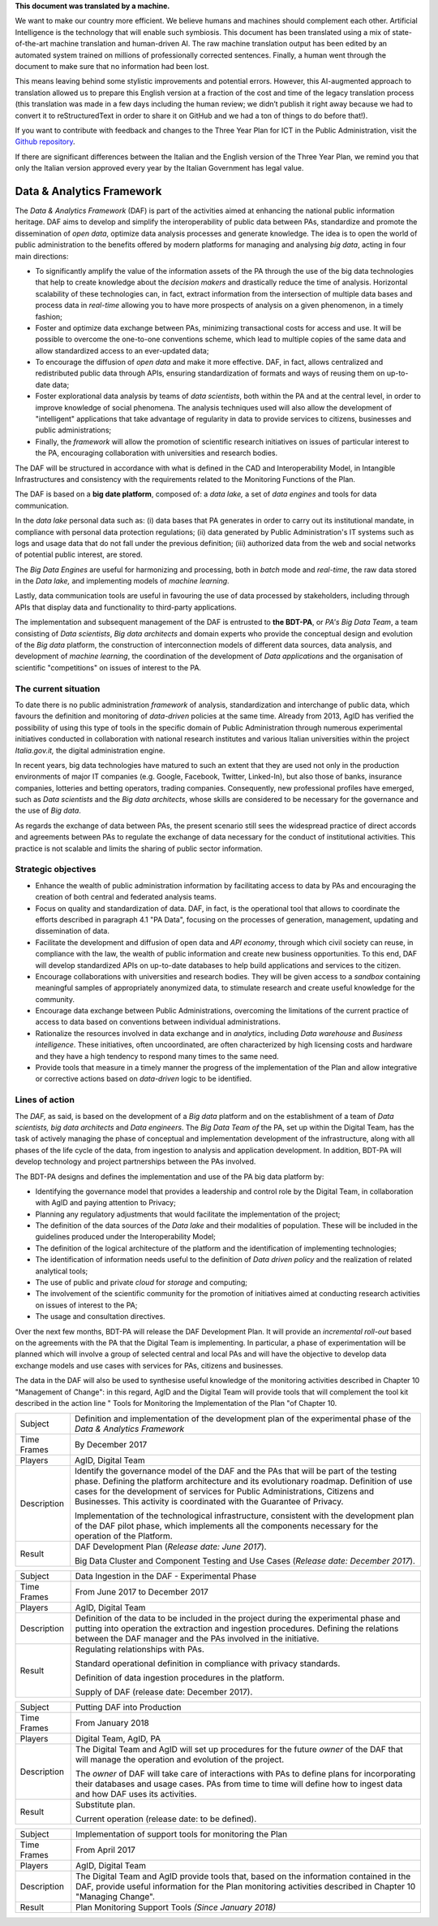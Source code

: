 .. container:: wy-alert wy-alert-warning

   **This document was translated by a machine.**

   We want to make our country more efficient. We believe humans and machines should complement each other. Artificial Intelligence is the technology that will enable such symbiosis. This document has been translated using a mix of state-of-the-art machine translation and human-driven AI. The raw machine translation output has been edited by an automated system trained on millions of professionally corrected sentences. Finally, a human went through the document to make sure that no information had been lost.

   This means leaving behind some stylistic improvements and potential errors. However, this AI-augmented approach to translation allowed us to prepare this English version at a fraction of the cost and time of the legacy translation process (this translation was made in a few days including the human review; we didn’t publish it right away because we had to convert it to reStructuredText in order to share it on GitHub and we had a ton of things to do before that!).

   If you want to contribute with feedback and changes to the Three Year Plan for ICT in the Public Administration, visit the `Github repository <https://github.com/italia/pianotriennale-ict-doc-en>`_.
   
   If there are significant differences between the Italian and the English version of the Three Year Plan, we remind you that only the Italian version approved every year by the Italian Government has legal value.

Data & Analytics Framework
==========================

The *Data & Analytics Framework* (DAF) is part of the activities aimed
at enhancing the national public information heritage. DAF aims to
develop and simplify the interoperability of public data between PAs,
standardize and promote the dissemination of *open data*, optimize data
analysis processes and generate knowledge. The idea is to open the world
of public administration to the benefits offered by modern platforms for
managing and analysing *big data*, acting in four main directions:

-  To significantly amplify the value of the information assets of the
   PA through the use of the big data technologies that help to create
   knowledge about the *decision makers* and drastically reduce the time
   of analysis. Horizontal scalability of these technologies can, in
   fact, extract information from the intersection of multiple data
   bases and process data in *real-time* allowing you to have more
   prospects of analysis on a given phenomenon, in a timely fashion;

-  Foster and optimize data exchange between PAs, minimizing
   transactional costs for access and use. It will be possible to
   overcome the one-to-one conventions scheme, which lead to multiple
   copies of the same data and allow standardized access to an
   ever-updated data;

-  To encourage the diffusion of *open data* and make it more effective.
   DAF, in fact, allows centralized and redistributed public data
   through APIs, ensuring standardization of formats and ways of reusing
   them on up-to-date data;

-  Foster explorational data analysis by teams of *data scientists*,
   both within the PA and at the central level, in order to improve
   knowledge of social phenomena. The analysis techniques used will also
   allow the development of "intelligent" applications that take
   advantage of regularity in data to provide services to citizens,
   businesses and public administrations;

-  Finally, the *framework* will allow the promotion of scientific
   research initiatives on issues of particular interest to the PA,
   encouraging collaboration with universities and research bodies.

The DAF will be structured in accordance with what is defined in the CAD
and Interoperability Model, in Intangible Infrastructures and
consistency with the requirements related to the Monitoring Functions of
the Plan.

The DAF is based on a **big date platform**, composed of: a *data lake,*
a set of *data engines* and tools for data communication.

In the *data lake* personal data such as: (i) data bases that PA
generates in order to carry out its institutional mandate, in compliance
with personal data protection regulations; (ii) data generated by Public
Administration's IT systems such as logs and usage data that do not fall
under the previous definition; (iii) authorized data from the web and
social networks of potential public interest, are stored.

The *Big Data Engines* are useful for harmonizing and processing, both
in *batch* mode and *real-time*, the raw data stored in the *Data lake,*
and implementing models of *machine learning*.

Lastly, data communication tools are useful in favouring the use of data
processed by stakeholders, including through APIs that display data and
functionality to third-party applications.

The implementation and subsequent management of the DAF is entrusted to
**the BDT-PA**, or *PA's Big Data Team*, a team consisting of *Data
scientists*, *Big data* *architects* and domain experts who provide the
conceptual design and evolution of the *Big data* platform, the
construction of interconnection models of different data sources, data
analysis, and development of *machine learning*, the coordination of the
development of *Data applications* and the organisation of scientific
"competitions" on issues of interest to the PA.

The current situation
---------------------

To date there is no public administration *framework* of analysis,
standardization and interchange of public data, which favours the
definition and monitoring of *data-driven* policies at the same time.
Already from 2013, AgID has verified the possibility of using this type
of tools in the specific domain of Public Administration through
numerous experimental initiatives conducted in collaboration with
national research institutes and various Italian universities within the
project *Italia.gov.it,* the digital administration engine.

In recent years, big data technologies have matured to such an extent
that they are used not only in the production environments of major IT
companies (e.g. Google, Facebook, Twitter, Linked-In), but also those of
banks, insurance companies, lotteries and betting operators, trading
companies. Consequently, new professional profiles have emerged, such as
*Data scientists* and the *Big data architects*, whose skills are
considered to be necessary for the governance and the use of *Big data*.

As regards the exchange of data between PAs, the present scenario still
sees the widespread practice of direct accords and agreements between
PAs to regulate the exchange of data necessary for the conduct of
institutional activities. This practice is not scalable and limits the
sharing of public sector information.

Strategic objectives
--------------------

-  Enhance the wealth of public administration information by
   facilitating access to data by PAs and encouraging the creation of
   both central and federated analysis teams.

-  Focus on quality and standardization of data. DAF, in fact, is the
   operational tool that allows to coordinate the efforts described in
   paragraph 4.1 "PA Data", focusing on the processes of generation,
   management, updating and dissemination of data.

-  Facilitate the development and diffusion of open data and *API
   economy*, through which civil society can reuse, in compliance with
   the law, the wealth of public information and create new business
   opportunities. To this end, DAF will develop standardized APIs on
   up-to-date databases to help build applications and services to the
   citizen.

-  Encourage collaborations with universities and research bodies. They
   will be given access to a *sandbox* containing meaningful samples of
   appropriately anonymized data, to stimulate research and create
   useful knowledge for the community.

-  Encourage data exchange between Public Administrations, overcoming
   the limitations of the current practice of access to data based on
   conventions between individual administrations.

-  Rationalize the resources involved in data exchange and in
   *analytics*, including *Data warehouse* and *Business intelligence*.
   These initiatives, often uncoordinated, are often characterized by
   high licensing costs and hardware and they have a high tendency to
   respond many times to the same need.

-  Provide tools that measure in a timely manner the progress of the
   implementation of the Plan and allow integrative or corrective
   actions based on *data-driven* logic to be identified.

Lines of action
---------------

The *DAF,* as said, is based on the development of a *Big data* platform
and on the establishment of a team of *Data scientists, big data
architects* and *Data engineers*. The *Big Data Team of* the PA, set up
within the Digital Team, has the task of actively managing the phase of
conceptual and implementation development of the infrastructure, along
with all phases of the life cycle of the data, from ingestion to
analysis and application development. In addition, BDT-PA will develop
technology and project partnerships between the PAs involved.

The BDT-PA designs and defines the implementation and use of the PA big
data platform by:

-  Identifying the governance model that provides a leadership and
   control role by the Digital Team, in collaboration with AgID and
   paying attention to Privacy;

-  Planning any regulatory adjustments that would facilitate the
   implementation of the project;

-  The definition of the data sources of the *Data lake* and their
   modalities of population. These will be included in the guidelines
   produced under the Interoperability Model;

-  The definition of the logical architecture of the platform and the
   identification of implementing technologies;

-  The identification of information needs useful to the definition of
   *Data driven policy* and the realization of related analytical tools;

-  The use of public and private *cloud* for *storage* and computing;

-  The involvement of the scientific community for the promotion of
   initiatives aimed at conducting research activities on issues of
   interest to the PA;

-  The usage and consultation directives.

Over the next few months, BDT-PA will release the DAF Development Plan.
It will provide an *incremental roll-out* based on the agreements with
the PA that the Digital Team is implementing. In particular, a phase of
experimentation will be planned which will involve a group of selected
central and local PAs and will have the objective to develop data
exchange models and use cases with services for PAs, citizens and
businesses.

The data in the DAF will also be used to synthesise useful knowledge of
the monitoring activities described in Chapter 10 "Management of
Change": in this regard, AgID and the Digital Team will provide tools
that will complement the tool kit described in the action line " Tools
for Monitoring the Implementation of the Plan "of Chapter 10.

+---------------+------------------------------------------------------------------------------------------------------------------------------------------------------------------------------------------------------------------------------------------------------------------------------------------------------------------------------------------+
| Subject       | Definition and implementation of the development plan of the experimental phase of the *Data & Analytics Framework*                                                                                                                                                                                                                      |
+---------------+------------------------------------------------------------------------------------------------------------------------------------------------------------------------------------------------------------------------------------------------------------------------------------------------------------------------------------------+
| Time Frames   | By December 2017                                                                                                                                                                                                                                                                                                                         |
+---------------+------------------------------------------------------------------------------------------------------------------------------------------------------------------------------------------------------------------------------------------------------------------------------------------------------------------------------------------+
| Players       | AgID, Digital Team                                                                                                                                                                                                                                                                                                                       |
+---------------+------------------------------------------------------------------------------------------------------------------------------------------------------------------------------------------------------------------------------------------------------------------------------------------------------------------------------------------+
| Description   | Identify the governance model of the DAF and the PAs that will be part of the testing phase. Defining the platform architecture and its evolutionary roadmap. Definition of use cases for the development of services for Public Administrations, Citizens and Businesses. This activity is coordinated with the Guarantee of Privacy.   |
|               |                                                                                                                                                                                                                                                                                                                                          |
|               | Implementation of the technological infrastructure, consistent with the development plan of the DAF pilot phase, which implements all the components necessary for the operation of the Platform.                                                                                                                                        |
+---------------+------------------------------------------------------------------------------------------------------------------------------------------------------------------------------------------------------------------------------------------------------------------------------------------------------------------------------------------+
| Result        | DAF Development Plan (*Release date: June 2017*).                                                                                                                                                                                                                                                                                        |
|               |                                                                                                                                                                                                                                                                                                                                          |
|               | Big Data Cluster and Component Testing and Use Cases (*Release date: December 2017*).                                                                                                                                                                                                                                                    |
+---------------+------------------------------------------------------------------------------------------------------------------------------------------------------------------------------------------------------------------------------------------------------------------------------------------------------------------------------------------+

+---------------+-------------------------------------------------------------------------------------------------------------------------------------------------------------------------------------------------------------------------------------------------+
| Subject       | Data Ingestion in the DAF - Experimental Phase                                                                                                                                                                                                  |
+---------------+-------------------------------------------------------------------------------------------------------------------------------------------------------------------------------------------------------------------------------------------------+
| Time Frames   | From June 2017 to December 2017                                                                                                                                                                                                                 |
+---------------+-------------------------------------------------------------------------------------------------------------------------------------------------------------------------------------------------------------------------------------------------+
| Players       | AgID, Digital Team                                                                                                                                                                                                                              |
+---------------+-------------------------------------------------------------------------------------------------------------------------------------------------------------------------------------------------------------------------------------------------+
| Description   | Definition of the data to be included in the project during the experimental phase and putting into operation the extraction and ingestion procedures. Defining the relations between the DAF manager and the PAs involved in the initiative.   |
+---------------+-------------------------------------------------------------------------------------------------------------------------------------------------------------------------------------------------------------------------------------------------+
| Result        | Regulating relationships with PAs.                                                                                                                                                                                                              |
|               |                                                                                                                                                                                                                                                 |
|               | Standard operational definition in compliance with privacy standards.                                                                                                                                                                           |
|               |                                                                                                                                                                                                                                                 |
|               | Definition of data ingestion procedures in the platform.                                                                                                                                                                                        |
|               |                                                                                                                                                                                                                                                 |
|               | Supply of DAF (release date: December 2017).                                                                                                                                                                                                    |
+---------------+-------------------------------------------------------------------------------------------------------------------------------------------------------------------------------------------------------------------------------------------------+

+---------------+-----------------------------------------------------------------------------------------------------------------------------------------------------------------------------------------------------------------------+
| Subject       | Putting DAF into Production                                                                                                                                                                                           |
+---------------+-----------------------------------------------------------------------------------------------------------------------------------------------------------------------------------------------------------------------+
| Time Frames   | From January 2018                                                                                                                                                                                                     |
+---------------+-----------------------------------------------------------------------------------------------------------------------------------------------------------------------------------------------------------------------+
| Players       | Digital Team, AgID, PA                                                                                                                                                                                                |
+---------------+-----------------------------------------------------------------------------------------------------------------------------------------------------------------------------------------------------------------------+
| Description   | The Digital Team and AgID will set up procedures for the future *owner* of the DAF that will manage the operation and evolution of the project.                                                                       |
|               |                                                                                                                                                                                                                       |
|               | The *owner* of DAF will take care of interactions with PAs to define plans for incorporating their databases and usage cases. PAs from time to time will define how to ingest data and how DAF uses its activities.   |
+---------------+-----------------------------------------------------------------------------------------------------------------------------------------------------------------------------------------------------------------------+
| Result        | Substitute plan.                                                                                                                                                                                                      |
|               |                                                                                                                                                                                                                       |
|               | Current operation (release date: to be defined).                                                                                                                                                                      |
+---------------+-----------------------------------------------------------------------------------------------------------------------------------------------------------------------------------------------------------------------+

+---------------+---------------------------------------------------------------------------------------------------------------------------------------------------------------------------------------------------------+
| Subject       | Implementation of support tools for monitoring the Plan                                                                                                                                                 |
+---------------+---------------------------------------------------------------------------------------------------------------------------------------------------------------------------------------------------------+
| Time Frames   | From April 2017                                                                                                                                                                                         |
+---------------+---------------------------------------------------------------------------------------------------------------------------------------------------------------------------------------------------------+
| Players       | AgID, Digital Team                                                                                                                                                                                      |
+---------------+---------------------------------------------------------------------------------------------------------------------------------------------------------------------------------------------------------+
| Description   | The Digital Team and AgID provide tools that, based on the information contained in the DAF, provide useful information for the Plan monitoring activities described in Chapter 10 "Managing Change".   |
+---------------+---------------------------------------------------------------------------------------------------------------------------------------------------------------------------------------------------------+
| Result        | Plan Monitoring Support Tools *(Since January 2018)*                                                                                                                                                    |
+---------------+---------------------------------------------------------------------------------------------------------------------------------------------------------------------------------------------------------+
